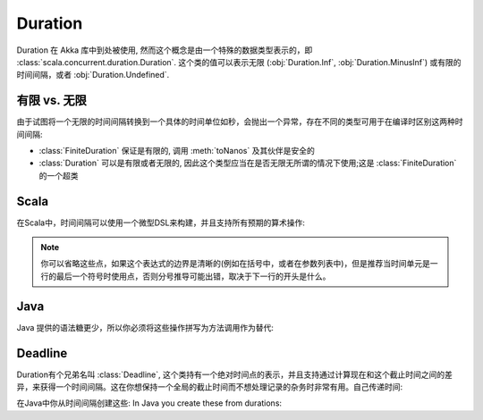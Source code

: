 .. _Duration:

########
Duration
########

Duration 在 Akka 库中到处被使用,  然而这个概念是由一个特殊的数据类型表示的，即 :class:`scala.concurrent.duration.Duration`.
这个类的值可以表示无限 (:obj:`Duration.Inf`,
:obj:`Duration.MinusInf`) 或有限的时间间隔，或者 :obj:`Duration.Undefined`.

有限 vs. 无限
===================

由于试图将一个无限的时间间隔转换到一个具体的时间单位如秒，会抛出一个异常，存在不同的类型可用于在编译时区别这两种时间间隔:

* :class:`FiniteDuration` 保证是有限的, 调用 :meth:`toNanos` 及其伙伴是安全的
* :class:`Duration` 可以是有限或者无限的, 因此这个类型应当在是否无限无所谓的情况下使用;这是 :class:`FiniteDuration` 的一个超类

Scala
=====

在Scala中，时间间隔可以使用一个微型DSL来构建，并且支持所有预期的算术操作:

.. includecode:: code/docs/duration/Sample.scala#dsl

.. note::
   
   你可以省略这些点，如果这个表达式的边界是清晰的(例如在括号中，或者在参数列表中)，但是推荐当时间单元是一行的最后一个符号时使用点，否则分号推导可能出错，取决于下一行的开头是什么。

Java
====

Java 提供的语法糖更少，所以你必须将这些操作拼写为方法调用作为替代:

.. includecode:: code/docs/duration/Java.java#import
.. includecode:: code/docs/duration/Java.java#dsl

Deadline
========

Duration有个兄弟名叫 :class:`Deadline`, 这个类持有一个绝对时间点的表示，并且支持通过计算现在和这个截止时间之间的差异，来获得一个时间间隔。这在你想保持一个全局的截止时间而不想处理记录的杂务时非常有用。自己传递时间:

.. includecode:: code/docs/duration/Sample.scala#deadline

在Java中你从时间间隔创建这些:
In Java you create these from durations:

.. includecode:: code/docs/duration/Java.java#deadline
